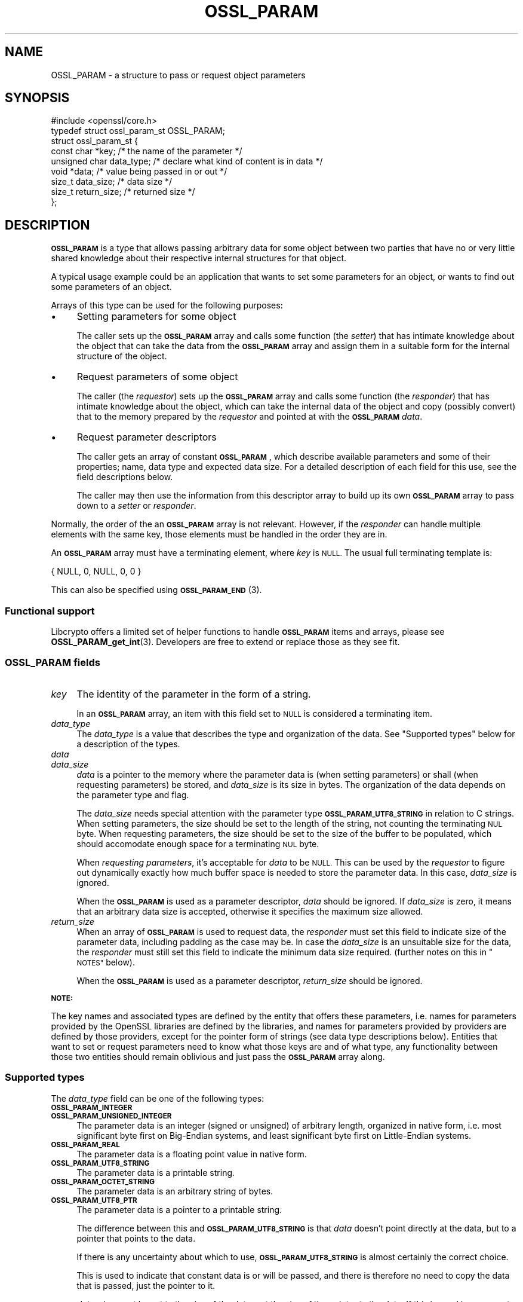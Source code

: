 .\" Automatically generated by Pod::Man 4.14 (Pod::Simple 3.42)
.\"
.\" Standard preamble:
.\" ========================================================================
.de Sp \" Vertical space (when we can't use .PP)
.if t .sp .5v
.if n .sp
..
.de Vb \" Begin verbatim text
.ft CW
.nf
.ne \\$1
..
.de Ve \" End verbatim text
.ft R
.fi
..
.\" Set up some character translations and predefined strings.  \*(-- will
.\" give an unbreakable dash, \*(PI will give pi, \*(L" will give a left
.\" double quote, and \*(R" will give a right double quote.  \*(C+ will
.\" give a nicer C++.  Capital omega is used to do unbreakable dashes and
.\" therefore won't be available.  \*(C` and \*(C' expand to `' in nroff,
.\" nothing in troff, for use with C<>.
.tr \(*W-
.ds C+ C\v'-.1v'\h'-1p'\s-2+\h'-1p'+\s0\v'.1v'\h'-1p'
.ie n \{\
.    ds -- \(*W-
.    ds PI pi
.    if (\n(.H=4u)&(1m=24u) .ds -- \(*W\h'-12u'\(*W\h'-12u'-\" diablo 10 pitch
.    if (\n(.H=4u)&(1m=20u) .ds -- \(*W\h'-12u'\(*W\h'-8u'-\"  diablo 12 pitch
.    ds L" ""
.    ds R" ""
.    ds C` ""
.    ds C' ""
'br\}
.el\{\
.    ds -- \|\(em\|
.    ds PI \(*p
.    ds L" ``
.    ds R" ''
.    ds C`
.    ds C'
'br\}
.\"
.\" Escape single quotes in literal strings from groff's Unicode transform.
.ie \n(.g .ds Aq \(aq
.el       .ds Aq '
.\"
.\" If the F register is >0, we'll generate index entries on stderr for
.\" titles (.TH), headers (.SH), subsections (.SS), items (.Ip), and index
.\" entries marked with X<> in POD.  Of course, you'll have to process the
.\" output yourself in some meaningful fashion.
.\"
.\" Avoid warning from groff about undefined register 'F'.
.de IX
..
.nr rF 0
.if \n(.g .if rF .nr rF 1
.if (\n(rF:(\n(.g==0)) \{\
.    if \nF \{\
.        de IX
.        tm Index:\\$1\t\\n%\t"\\$2"
..
.        if !\nF==2 \{\
.            nr % 0
.            nr F 2
.        \}
.    \}
.\}
.rr rF
.\"
.\" Accent mark definitions (@(#)ms.acc 1.5 88/02/08 SMI; from UCB 4.2).
.\" Fear.  Run.  Save yourself.  No user-serviceable parts.
.    \" fudge factors for nroff and troff
.if n \{\
.    ds #H 0
.    ds #V .8m
.    ds #F .3m
.    ds #[ \f1
.    ds #] \fP
.\}
.if t \{\
.    ds #H ((1u-(\\\\n(.fu%2u))*.13m)
.    ds #V .6m
.    ds #F 0
.    ds #[ \&
.    ds #] \&
.\}
.    \" simple accents for nroff and troff
.if n \{\
.    ds ' \&
.    ds ` \&
.    ds ^ \&
.    ds , \&
.    ds ~ ~
.    ds /
.\}
.if t \{\
.    ds ' \\k:\h'-(\\n(.wu*8/10-\*(#H)'\'\h"|\\n:u"
.    ds ` \\k:\h'-(\\n(.wu*8/10-\*(#H)'\`\h'|\\n:u'
.    ds ^ \\k:\h'-(\\n(.wu*10/11-\*(#H)'^\h'|\\n:u'
.    ds , \\k:\h'-(\\n(.wu*8/10)',\h'|\\n:u'
.    ds ~ \\k:\h'-(\\n(.wu-\*(#H-.1m)'~\h'|\\n:u'
.    ds / \\k:\h'-(\\n(.wu*8/10-\*(#H)'\z\(sl\h'|\\n:u'
.\}
.    \" troff and (daisy-wheel) nroff accents
.ds : \\k:\h'-(\\n(.wu*8/10-\*(#H+.1m+\*(#F)'\v'-\*(#V'\z.\h'.2m+\*(#F'.\h'|\\n:u'\v'\*(#V'
.ds 8 \h'\*(#H'\(*b\h'-\*(#H'
.ds o \\k:\h'-(\\n(.wu+\w'\(de'u-\*(#H)/2u'\v'-.3n'\*(#[\z\(de\v'.3n'\h'|\\n:u'\*(#]
.ds d- \h'\*(#H'\(pd\h'-\w'~'u'\v'-.25m'\f2\(hy\fP\v'.25m'\h'-\*(#H'
.ds D- D\\k:\h'-\w'D'u'\v'-.11m'\z\(hy\v'.11m'\h'|\\n:u'
.ds th \*(#[\v'.3m'\s+1I\s-1\v'-.3m'\h'-(\w'I'u*2/3)'\s-1o\s+1\*(#]
.ds Th \*(#[\s+2I\s-2\h'-\w'I'u*3/5'\v'-.3m'o\v'.3m'\*(#]
.ds ae a\h'-(\w'a'u*4/10)'e
.ds Ae A\h'-(\w'A'u*4/10)'E
.    \" corrections for vroff
.if v .ds ~ \\k:\h'-(\\n(.wu*9/10-\*(#H)'\s-2\u~\d\s+2\h'|\\n:u'
.if v .ds ^ \\k:\h'-(\\n(.wu*10/11-\*(#H)'\v'-.4m'^\v'.4m'\h'|\\n:u'
.    \" for low resolution devices (crt and lpr)
.if \n(.H>23 .if \n(.V>19 \
\{\
.    ds : e
.    ds 8 ss
.    ds o a
.    ds d- d\h'-1'\(ga
.    ds D- D\h'-1'\(hy
.    ds th \o'bp'
.    ds Th \o'LP'
.    ds ae ae
.    ds Ae AE
.\}
.rm #[ #] #H #V #F C
.\" ========================================================================
.\"
.IX Title "OSSL_PARAM 3ossl"
.TH OSSL_PARAM 3ossl "2022-05-03" "3.0.3" "OpenSSL"
.\" For nroff, turn off justification.  Always turn off hyphenation; it makes
.\" way too many mistakes in technical documents.
.if n .ad l
.nh
.SH "NAME"
OSSL_PARAM \- a structure to pass or request object parameters
.SH "SYNOPSIS"
.IX Header "SYNOPSIS"
.Vb 1
\& #include <openssl/core.h>
\&
\& typedef struct ossl_param_st OSSL_PARAM;
\& struct ossl_param_st {
\&     const char *key;             /* the name of the parameter */
\&     unsigned char data_type;     /* declare what kind of content is in data */
\&     void *data;                  /* value being passed in or out */
\&     size_t data_size;            /* data size */
\&     size_t return_size;          /* returned size */
\& };
.Ve
.SH "DESCRIPTION"
.IX Header "DESCRIPTION"
\&\fB\s-1OSSL_PARAM\s0\fR is a type that allows passing arbitrary data for some
object between two parties that have no or very little shared
knowledge about their respective internal structures for that object.
.PP
A typical usage example could be an application that wants to set some
parameters for an object, or wants to find out some parameters of an
object.
.PP
Arrays of this type can be used for the following purposes:
.IP "\(bu" 4
Setting parameters for some object
.Sp
The caller sets up the \fB\s-1OSSL_PARAM\s0\fR array and calls some function
(the \fIsetter\fR) that has intimate knowledge about the object that can
take the data from the \fB\s-1OSSL_PARAM\s0\fR array and assign them in a
suitable form for the internal structure of the object.
.IP "\(bu" 4
Request parameters of some object
.Sp
The caller (the \fIrequestor\fR) sets up the \fB\s-1OSSL_PARAM\s0\fR array and
calls some function (the \fIresponder\fR) that has intimate knowledge
about the object, which can take the internal data of the object and
copy (possibly convert) that to the memory prepared by the
\&\fIrequestor\fR and pointed at with the \fB\s-1OSSL_PARAM\s0\fR \fIdata\fR.
.IP "\(bu" 4
Request parameter descriptors
.Sp
The caller gets an array of constant \fB\s-1OSSL_PARAM\s0\fR, which describe
available parameters and some of their properties; name, data type and
expected data size.
For a detailed description of each field for this use, see the field
descriptions below.
.Sp
The caller may then use the information from this descriptor array to
build up its own \fB\s-1OSSL_PARAM\s0\fR array to pass down to a \fIsetter\fR or
\&\fIresponder\fR.
.PP
Normally, the order of the an \fB\s-1OSSL_PARAM\s0\fR array is not relevant.
However, if the \fIresponder\fR can handle multiple elements with the
same key, those elements must be handled in the order they are in.
.PP
An \fB\s-1OSSL_PARAM\s0\fR array must have a terminating element, where \fIkey\fR
is \s-1NULL.\s0  The usual full terminating template is:
.PP
.Vb 1
\&    { NULL, 0, NULL, 0, 0 }
.Ve
.PP
This can also be specified using \s-1\fBOSSL_PARAM_END\s0\fR\|(3).
.SS "Functional support"
.IX Subsection "Functional support"
Libcrypto offers a limited set of helper functions to handle
\&\fB\s-1OSSL_PARAM\s0\fR items and arrays, please see \fBOSSL_PARAM_get_int\fR\|(3).
Developers are free to extend or replace those as they see fit.
.SS "\fB\s-1OSSL_PARAM\s0\fP fields"
.IX Subsection "OSSL_PARAM fields"
.IP "\fIkey\fR" 4
.IX Item "key"
The identity of the parameter in the form of a string.
.Sp
In an \fB\s-1OSSL_PARAM\s0\fR array, an item with this field set to \s-1NULL\s0 is
considered a terminating item.
.IP "\fIdata_type\fR" 4
.IX Item "data_type"
The \fIdata_type\fR is a value that describes the type and organization of
the data.
See \*(L"Supported types\*(R" below for a description of the types.
.IP "\fIdata\fR" 4
.IX Item "data"
.PD 0
.IP "\fIdata_size\fR" 4
.IX Item "data_size"
.PD
\&\fIdata\fR is a pointer to the memory where the parameter data is (when
setting parameters) or shall (when requesting parameters) be stored,
and \fIdata_size\fR is its size in bytes.
The organization of the data depends on the parameter type and flag.
.Sp
The \fIdata_size\fR needs special attention with the parameter type
\&\fB\s-1OSSL_PARAM_UTF8_STRING\s0\fR in relation to C strings.  When setting
parameters, the size should be set to the length of the string, not
counting the terminating \s-1NUL\s0 byte.  When requesting parameters, the
size should be set to the size of the buffer to be populated, which
should accomodate enough space for a terminating \s-1NUL\s0 byte.
.Sp
When \fIrequesting parameters\fR, it's acceptable for \fIdata\fR to be \s-1NULL.\s0
This can be used by the \fIrequestor\fR to figure out dynamically exactly
how much buffer space is needed to store the parameter data.
In this case, \fIdata_size\fR is ignored.
.Sp
When the \fB\s-1OSSL_PARAM\s0\fR is used as a parameter descriptor, \fIdata\fR
should be ignored.
If \fIdata_size\fR is zero, it means that an arbitrary data size is
accepted, otherwise it specifies the maximum size allowed.
.IP "\fIreturn_size\fR" 4
.IX Item "return_size"
When an array of \fB\s-1OSSL_PARAM\s0\fR is used to request data, the
\&\fIresponder\fR must set this field to indicate size of the parameter
data, including padding as the case may be.
In case the \fIdata_size\fR is an unsuitable size for the data, the
\&\fIresponder\fR must still set this field to indicate the minimum data
size required.
(further notes on this in \*(L"\s-1NOTES\*(R"\s0 below).
.Sp
When the \fB\s-1OSSL_PARAM\s0\fR is used as a parameter descriptor,
\&\fIreturn_size\fR should be ignored.
.PP
\&\fB\s-1NOTE:\s0\fR
.PP
The key names and associated types are defined by the entity that
offers these parameters, i.e. names for parameters provided by the
OpenSSL libraries are defined by the libraries, and names for
parameters provided by providers are defined by those providers,
except for the pointer form of strings (see data type descriptions
below).
Entities that want to set or request parameters need to know what
those keys are and of what type, any functionality between those two
entities should remain oblivious and just pass the \fB\s-1OSSL_PARAM\s0\fR array
along.
.SS "Supported types"
.IX Subsection "Supported types"
The \fIdata_type\fR field can be one of the following types:
.IP "\fB\s-1OSSL_PARAM_INTEGER\s0\fR" 4
.IX Item "OSSL_PARAM_INTEGER"
.PD 0
.IP "\fB\s-1OSSL_PARAM_UNSIGNED_INTEGER\s0\fR" 4
.IX Item "OSSL_PARAM_UNSIGNED_INTEGER"
.PD
The parameter data is an integer (signed or unsigned) of arbitrary
length, organized in native form, i.e. most significant byte first on
Big-Endian systems, and least significant byte first on Little-Endian
systems.
.IP "\fB\s-1OSSL_PARAM_REAL\s0\fR" 4
.IX Item "OSSL_PARAM_REAL"
The parameter data is a floating point value in native form.
.IP "\fB\s-1OSSL_PARAM_UTF8_STRING\s0\fR" 4
.IX Item "OSSL_PARAM_UTF8_STRING"
The parameter data is a printable string.
.IP "\fB\s-1OSSL_PARAM_OCTET_STRING\s0\fR" 4
.IX Item "OSSL_PARAM_OCTET_STRING"
The parameter data is an arbitrary string of bytes.
.IP "\fB\s-1OSSL_PARAM_UTF8_PTR\s0\fR" 4
.IX Item "OSSL_PARAM_UTF8_PTR"
The parameter data is a pointer to a printable string.
.Sp
The difference between this and \fB\s-1OSSL_PARAM_UTF8_STRING\s0\fR is that \fIdata\fR
doesn't point directly at the data, but to a pointer that points to the data.
.Sp
If there is any uncertainty about which to use, \fB\s-1OSSL_PARAM_UTF8_STRING\s0\fR is
almost certainly the correct choice.
.Sp
This is used to indicate that constant data is or will be passed,
and there is therefore no need to copy the data that is passed, just
the pointer to it.
.Sp
\&\fIdata_size\fR must be set to the size of the data, not the size of the
pointer to the data.
If this is used in a parameter request,
\&\fIdata_size\fR is not relevant.  However, the \fIresponder\fR will set
\&\fIreturn_size\fR to the size of the data.
.Sp
Note that the use of this type is \fBfragile\fR and can only be safely
used for data that remains constant and in a constant location for a
long enough duration (such as the life-time of the entity that
offers these parameters).
.IP "\fB\s-1OSSL_PARAM_OCTET_PTR\s0\fR" 4
.IX Item "OSSL_PARAM_OCTET_PTR"
The parameter data is a pointer to an arbitrary string of bytes.
.Sp
The difference between this and \fB\s-1OSSL_PARAM_OCTET_STRING\s0\fR is that
\&\fIdata\fR doesn't point directly at the data, but to a pointer that
points to the data.
.Sp
If there is any uncertainty about which to use, \fB\s-1OSSL_PARAM_OCTET_STRING\s0\fR is
almost certainly the correct choice.
.Sp
This is used to indicate that constant data is or will be passed, and
there is therefore no need to copy the data that is passed, just the
pointer to it.
.Sp
\&\fIdata_size\fR must be set to the size of the data, not the size of the
pointer to the data.
If this is used in a parameter request,
\&\fIdata_size\fR is not relevant.  However, the \fIresponder\fR will set
\&\fIreturn_size\fR to the size of the data.
.Sp
Note that the use of this type is \fBfragile\fR and can only be safely
used for data that remains constant and in a constant location for a
long enough duration (such as the life-time of the entity that
offers these parameters).
.SH "NOTES"
.IX Header "NOTES"
Both when setting and requesting parameters, the functions that are
called will have to decide what is and what is not an error.
The recommended behaviour is:
.IP "\(bu" 4
Keys that a \fIsetter\fR or \fIresponder\fR doesn't recognise should simply
be ignored.
That in itself isn't an error.
.IP "\(bu" 4
If the keys that a called \fIsetter\fR recognises form a consistent
enough set of data, that call should succeed.
.IP "\(bu" 4
Apart from the \fIreturn_size\fR, a \fIresponder\fR must never change the fields
of an \fB\s-1OSSL_PARAM\s0\fR.
To return a value, it should change the contents of the memory that
\&\fIdata\fR points at.
.IP "\(bu" 4
If the data type for a key that it's associated with is incorrect,
the called function may return an error.
.Sp
The called function may also try to convert the data to a suitable
form (for example, it's plausible to pass a large number as an octet
string, so even though a given key is defined as an
\&\fB\s-1OSSL_PARAM_UNSIGNED_INTEGER\s0\fR, is plausible to pass the value as an
\&\fB\s-1OSSL_PARAM_OCTET_STRING\s0\fR), but this is in no way mandatory.
.IP "\(bu" 4
If a \fIresponder\fR finds that some data sizes are too small for the
requested data, it must set \fIreturn_size\fR for each such
\&\fB\s-1OSSL_PARAM\s0\fR item to the minimum required size, and eventually return
an error.
.IP "\(bu" 4
For the integer type parameters (\fB\s-1OSSL_PARAM_UNSIGNED_INTEGER\s0\fR and
\&\fB\s-1OSSL_PARAM_INTEGER\s0\fR), a \fIresponder\fR may choose to return an error
if the \fIdata_size\fR isn't a suitable size (even if \fIdata_size\fR is
bigger than needed).  If the \fIresponder\fR finds the size suitable, it
must fill all \fIdata_size\fR bytes and ensure correct padding for the
native endianness, and set \fIreturn_size\fR to the same value as
\&\fIdata_size\fR.
.SH "EXAMPLES"
.IX Header "EXAMPLES"
A couple of examples to just show how \fB\s-1OSSL_PARAM\s0\fR arrays could be
set up.
.PP
\fIExample 1\fR
.IX Subsection "Example 1"
.PP
This example is for setting parameters on some object:
.PP
.Vb 1
\&    #include <openssl/core.h>
\&
\&    const char *foo = "some string";
\&    size_t foo_l = strlen(foo);
\&    const char bar[] = "some other string";
\&    OSSL_PARAM set[] = {
\&        { "foo", OSSL_PARAM_UTF8_STRING_PTR, &foo, foo_l, 0 },
\&        { "bar", OSSL_PARAM_UTF8_STRING, &bar, sizeof(bar) \- 1, 0 },
\&        { NULL, 0, NULL, 0, 0 }
\&    };
.Ve
.PP
\fIExample 2\fR
.IX Subsection "Example 2"
.PP
This example is for requesting parameters on some object:
.PP
.Vb 9
\&    const char *foo = NULL;
\&    size_t foo_l;
\&    char bar[1024];
\&    size_t bar_l;
\&    OSSL_PARAM request[] = {
\&        { "foo", OSSL_PARAM_UTF8_STRING_PTR, &foo, 0 /*irrelevant*/, 0 },
\&        { "bar", OSSL_PARAM_UTF8_STRING, &bar, sizeof(bar), 0 },
\&        { NULL, 0, NULL, 0, 0 }
\&    };
.Ve
.PP
A \fIresponder\fR that receives this array (as \fIparams\fR in this example)
could fill in the parameters like this:
.PP
.Vb 1
\&    /* OSSL_PARAM *params */
\&
\&    int i;
\&
\&    for (i = 0; params[i].key != NULL; i++) {
\&        if (strcmp(params[i].key, "foo") == 0) {
\&            *(char **)params[i].data = "foo value";
\&            params[i].return_size = 9; /* length of "foo value" string */
\&        } else if (strcmp(params[i].key, "bar") == 0) {
\&            memcpy(params[i].data, "bar value", 10);
\&            params[i].return_size = 9; /* length of "bar value" string */
\&        }
\&        /* Ignore stuff we don\*(Aqt know */
\&    }
.Ve
.SH "SEE ALSO"
.IX Header "SEE ALSO"
\&\fBopenssl\-core.h\fR\|(7), \fBOSSL_PARAM_get_int\fR\|(3), \fBOSSL_PARAM_dup\fR\|(3)
.SH "HISTORY"
.IX Header "HISTORY"
\&\fB\s-1OSSL_PARAM\s0\fR was added in OpenSSL 3.0.
.SH "COPYRIGHT"
.IX Header "COPYRIGHT"
Copyright 2019\-2021 The OpenSSL Project Authors. All Rights Reserved.
.PP
Licensed under the Apache License 2.0 (the \*(L"License\*(R").  You may not use
this file except in compliance with the License.  You can obtain a copy
in the file \s-1LICENSE\s0 in the source distribution or at
<https://www.openssl.org/source/license.html>.
